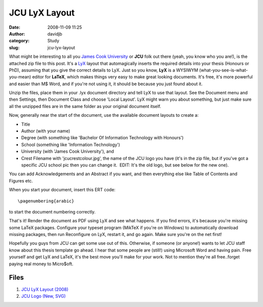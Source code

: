 JCU LyX Layout
##############
:date: 2008-11-09 11:25
:author: davidjb
:category: Study 
:slug: jcu-lyx-layout


.. note Update: this is now available on GitHub at 
       https://github.com/davidjb/JCU-Thesis-LyX-Layout for you to fork and
       improve.  Feel free to drop me a line if you're using it!

What might be interesting to all you `James Cook
University`_ or **JCU** folk out there (yeah, you know who you are!), is
the attached zip file to this post. It's a `LyX`_ layout that
automagically inserts the required details into your thesis (Honours or
PhD), assuming that you give the correct details to LyX. Just so you
know, **LyX** is a WYSIWYM (what-you-see-is-what-you-mean) editor for
**LaTeX**, which makes things very easy to make great looking documents.
It's free, it's more powerful and easier than M$ Word, and if you're not
using it, it should be because you just found about it.

Unzip the files, place them in your .lyx document directory and tell LyX
to use that layout. See the Document menu and then Settings, then
Document Class and choose 'Local Layout'. LyX might warn you about
something, but just make sure all the unzipped files are in the same
folder as your original document itself.

Now, generally near the start of the document, use the available
document layouts to create a:

-  Title
-  Author (with your name)
-  Degree (with something like 'Bachelor Of Information Technology with
   Honours')
-  School (something like 'Information Technology')
-  University (with 'James Cook University'), and
-  Crest Filename with 'jcucrestcolour.jpg', the name of the JCU logo
   you have (it's in the zip file, but if you've got a specific JCU
   school pic then you can change it.  EDIT: It's the old logo, but see
   below for the new one).

You can add Acknowledgements and an Abstract if you want, and then
everything else like Table of Contents and Figures etc.

When you start your document, insert this ERT code::

    \pagenumbering{arabic}

to start the document numbering correctly.

That's it! Render the document as PDF using LyX and see what happens. If
you find errors, it's because you're missing some LaTeX packages.
Configure your typeset program (MikTeX if you're on Windows) to
automatically download missing packages, then run Reconfigure on LyX,
restart it, and go again. Make sure you're on the net first!

Hopefully you guys from JCU can get some use out of this. Otherwise, if
someone (or anyone!) wants to let JCU staff know about this thesis
template go ahead. I hear that some people are (still!) using Microsoft
Word and having pain. Free yourself and get LyX and LaTeX, it's the best
move you'll make for your work. Not to mention they're all free..forget
paying real money to Micro$oft.

Files
-----

#. `JCU LyX Layout (2008) <{static}/files/jcu_lyx_layout_2008.zip>`_
#. `JCU Logo (New, SVG) <{static}/files/jcu_logo.zip>`_

.. _James Cook University: http://www.jcu.edu.au/
.. _LyX: http://www.lyx.org/
